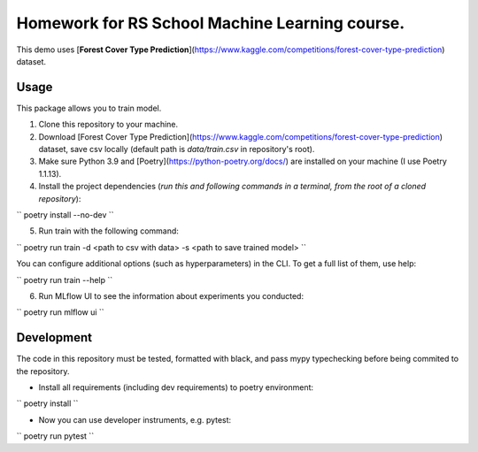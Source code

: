 Homework for RS School Machine Learning course.
===============================================

This demo uses [**Forest Cover Type Prediction**](https://www.kaggle.com/competitions/forest-cover-type-prediction) dataset.

Usage
-----
This package allows you to train model.


1. Clone this repository to your machine.

2. Download [Forest Cover Type Prediction](https://www.kaggle.com/competitions/forest-cover-type-prediction) dataset, save csv locally (default path is *data/train.csv* in repository's root).

3. Make sure Python 3.9 and [Poetry](https://python-poetry.org/docs/) are installed on your machine (I use Poetry 1.1.13).

4. Install the project dependencies (*run this and following commands in a terminal, from the root of a cloned repository*):

``
poetry install --no-dev
``

5. Run train with the following command:

``
poetry run train -d <path to csv with data> -s <path to save trained model>
``

You can configure additional options (such as hyperparameters) in the CLI. To get a full list of them, use help:

``
poetry run train --help
``

6. Run MLflow UI to see the information about experiments you conducted:

``
poetry run mlflow ui
``

Development
-----------

The code in this repository must be tested, formatted with black, and pass mypy typechecking before being commited to the repository.

* Install all requirements (including dev requirements) to poetry environment:

``
poetry install
``

* Now you can use developer instruments, e.g. pytest:

``
poetry run pytest
``
